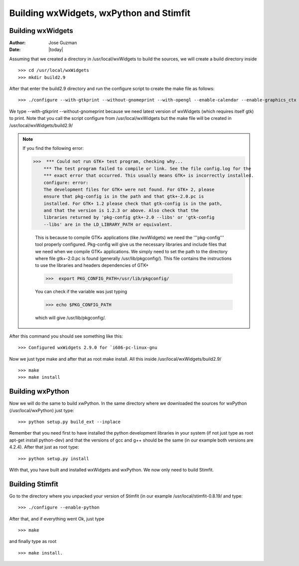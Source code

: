 ****************************************
Building wxWidgets, wxPython and Stimfit
****************************************

Building wxWidgets
==================

:Author: Jose Guzman
:Date:  |today|

Assuming that we created a directory in /usr/local/wxWidgets to build the sources, we will create a build directory inside
::

    >>> cd /usr/local/wxWidgets
    >>> mkdir build2.9 

After that enter the build2.9 directory and run the configure script to create the make file as follows: 
::

    >>> ./configure --with-gtkprint --without-gnomeprint --with-opengl --enable-calendar --enable-graphics_ctx

We type --with-gtkprint --without-gnomeprint because we need latest version of wxWidgets (which requires itself gtk) to print. Note that you call the script configure from /usr/local/wxWidgets but the make file will be created in /usr/local/wxWidgets/build2.9/

.. note::
    If you find the following error:

    >>>  *** Could not run GTK+ test program, checking why...
        *** The test program failed to compile or link. See the file config.log for the
        *** exact error that occurred. This usually means GTK+ is incorrectly installed.
        configure: error:
        The development files for GTK+ were not found. For GTK+ 2, please
        ensure that pkg-config is in the path and that gtk+-2.0.pc is
        installed. For GTK+ 1.2 please check that gtk-config is in the path,
        and that the version is 1.2.3 or above. Also check that the
        libraries returned by 'pkg-config gtk+-2.0 --libs' or 'gtk-config
        --libs' are in the LD_LIBRARY_PATH or equivalent.

        This is because to compile GTK+ applications (like /wxWidgets) we need the '''pkg-config''' tool properly configured. Pkg-config will give us the necessary libraries and include files that we need when we compile GTK+ applications. We simply need to set the path to the directory where file gtk+-2.0.pc is found (generally /usr/lib/pkgconfig/). This file contains the instructions to use the libraries and headers dependencies of GTK+

        >>>  export PKG_CONFIG_PATH=/usr/lib/pkgconfig/

        You can check if the variable was just typing

        >>> echo $PKG_CONFIG_PATH

        which will give /usr/lib/pkgconfig/. 
        
After this command you should see something like this: 

::

    >>> Configured wxWidgets 2.9.0 for `i686-pc-linux-gnu
        
Now we just type make and after that as root make install. All this inside /usr/local/wxWidgets/build2.9/

::

    >>> make 
    >>> make install 

Building wxPython
=================

Now we will do the same to build xwPython. In the same directory where we downloaded the sources for wxPython (/usr/local/wxPython) just type:

::

    >>> python setup.py build_ext --inplace

Remember that you need first to have installed the python development libraries in your system (if not just type as root apt-get install python-dev) and that the versions of gcc and g++ should be the same (in our example both versions are 4.2.4). After that just as root type:

::

    >>> python setup.py install

With that, you have built and installed wxWidgets and wxPython. We now only need to build Stimfit.

Building Stimfit
=================

Go to the directory where you unpacked your version of Stimfit (in our example /usr/local/stimfit-0.8.19/ and type:

::

    >>> ./configure --enable-python

After that, and if everything went Ok, just type

::

    >>> make 

and finally type as root

::

    >>> make install.
